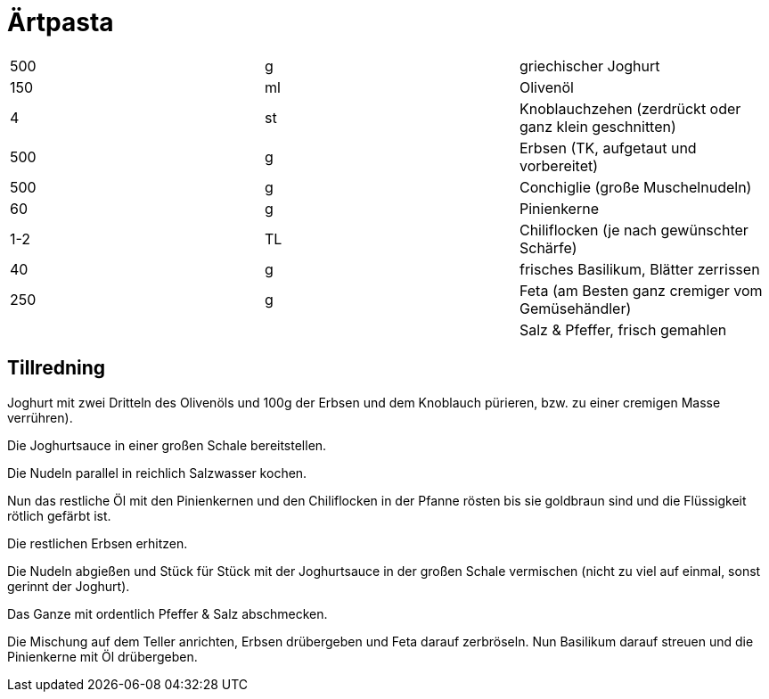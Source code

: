 = Ärtpasta

|===
| 500 | g   | griechischer Joghurt
| 150 | ml  | Olivenöl
| 4   | st  | Knoblauchzehen (zerdrückt oder ganz klein geschnitten)
| 500 | g   | Erbsen (TK, aufgetaut und vorbereitet)
| 500 | g   | Conchiglie (große Muschelnudeln)
| 60  | g   | Pinienkerne
| 1-2 | TL  | Chiliflocken (je nach gewünschter Schärfe)
| 40  | g   | frisches Basilikum, Blätter zerrissen
| 250 | g   | Feta (am Besten ganz cremiger vom Gemüsehändler)
|     |     | Salz & Pfeffer, frisch gemahlen
|=== 

== Tillredning

Joghurt mit zwei Dritteln des Olivenöls und 100g der Erbsen und dem Knoblauch pürieren, bzw. zu einer cremigen Masse verrühren). 

Die Joghurtsauce in einer großen Schale bereitstellen.

Die Nudeln parallel in reichlich Salzwasser kochen.

Nun das restliche Öl mit den Pinienkernen und den Chiliflocken in der Pfanne rösten bis sie goldbraun sind und die Flüssigkeit rötlich gefärbt ist.

Die restlichen Erbsen erhitzen.

Die Nudeln abgießen und Stück für Stück mit der Joghurtsauce in der großen Schale vermischen (nicht zu viel auf einmal, sonst gerinnt der Joghurt).

Das Ganze mit ordentlich Pfeffer & Salz abschmecken.

Die Mischung auf dem Teller anrichten, Erbsen drübergeben und Feta darauf zerbröseln. Nun Basilikum darauf streuen und die Pinienkerne mit Öl drübergeben.

